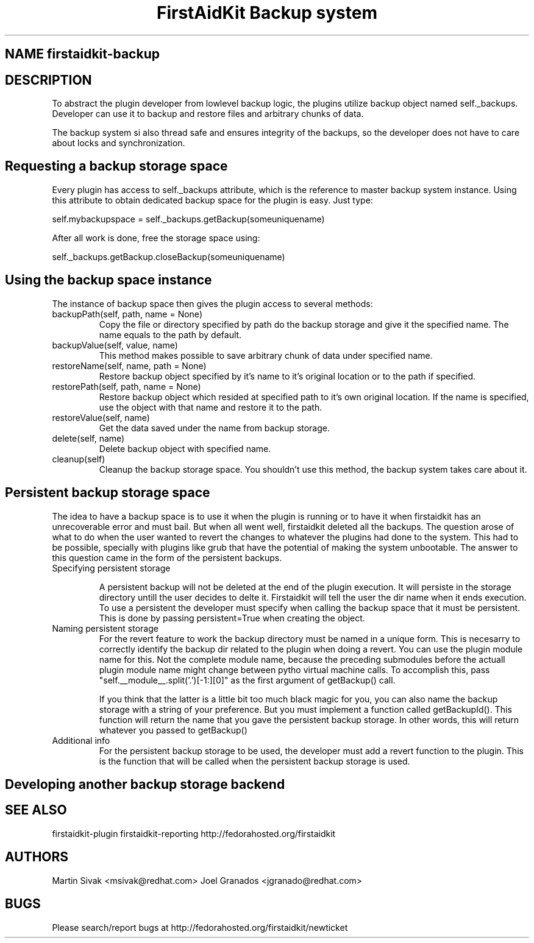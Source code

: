 .TH "FirstAidKit Backup system" "1" 
.SH "NAME" firstaidkit-backup
.BR
.SH "DESCRIPTION"

To abstract the plugin developer from lowlevel backup logic, the
plugins utilize backup object named self._backups. Developer can use
it to backup and restore files and arbitrary chunks of data.

The backup system si also thread safe and ensures integrity of the backups,
so the developer does not have to care about locks and synchronization.

.SH "Requesting a backup storage space"

Every plugin has access to self._backups attribute, which is the reference
to master backup system instance. Using this attribute to obtain dedicated
backup space for the plugin is easy. Just type:

self.mybackupspace = self._backups.getBackup(someuniquename)

After all work is done, free the storage space using:

self._backups.getBackup.closeBackup(someuniquename)

.SH "Using the backup space instance"

The instance of backup space then gives the plugin access to several methods:

.IP "backupPath(self, path, name = None)"
Copy the file or directory specified by path do the backup storage and give it the specified name.
The name equals to the path by default.

.IP "backupValue(self, value, name)"
This method makes possible to save arbitrary chunk of data under specified name.

.IP "restoreName(self, name, path = None)"
Restore backup object specified by it's name to it's original location or to the path if specified.

.IP "restorePath(self, path, name = None)"
Restore backup object which resided at specified path to it's own original location. If the name is specified,
use the object with that name and restore it to the path.

.IP "restoreValue(self, name)"
Get the data saved under the name from backup storage.

.IP "delete(self, name)"
Delete backup object with specified name.

.IP "cleanup(self)"
Cleanup the backup storage space. You shouldn't use this method, the backup system takes care about it.

.SH "Persistent backup storage space"
The idea to have a backup space is to use it when the plugin is running or to
have it when firstaidkit has an unrecoverable error and must bail.  But when
all went well, firstaidkit deleted all the backups.  The question arose of what
to do when the user wanted to revert the changes to whatever the plugins had
done to the system.  This had to be possible, specially with plugins like grub
that have the potential of making the system unbootable.  The answer to this
question came in the form of the persistent backups.

.IP "Specifying persistent storage"

A persistent backup will not be deleted at the end of the plugin execution.
It will persiste in the storage directory untill the user decides to delte
it.  Firstaidkit will tell the user the dir name when it ends execution.
To use a persistent the developer must specify when calling the backup space
that it must be persistent.  This is done by passing persistent=True when
creating the object.

.IP "Naming persistent storage"
For the revert feature to work the backup directory must be named in a
unique form.  This is necesarry to correctly identify the backup dir related to
the plugin when doing a revert.  You can use the plugin module name for this.
Not the complete module name, because the preceding submodules before the
actuall plugin module name might change between pytho virtual machine calls.
To accomplish this, pass "self.__module__.split('.')[-1:][0]" as the first
argument of getBackup() call.

If you think that the latter is a little bit too much black magic for you,
you can also name the backup storage with a string of your preference.  But
you must implement a function called getBackupId().  This function will return
the name that you gave the persistent backup storage.  In other words, this
will return whatever you passed to getBackup()

.IP "Additional info"
For the persistent backup storage to be used, the developer must add a revert
function to the plugin.  This is the function that will be called when the
persistent backup storage is used.

.PP

.SH "Developing another backup storage backend"

.SH "SEE ALSO"
firstaidkit-plugin
firstaidkit-reporting
http://fedorahosted.org/firstaidkit

.SH "AUTHORS"
Martin Sivak <msivak@redhat.com>
Joel Granados <jgranado@redhat.com>

.SH "BUGS"
Please search/report bugs at http://fedorahosted.org/firstaidkit/newticket
